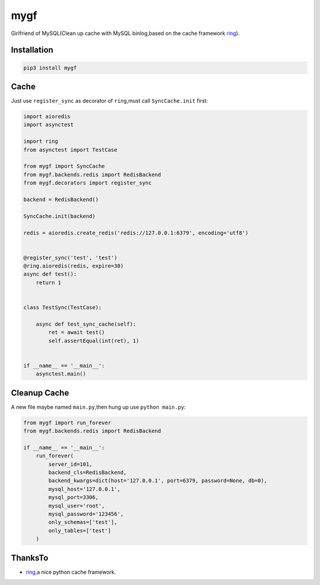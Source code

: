 ========
mygf
========

Girlfriend of MySQL(Clean up cache with MySQL binlog,based on the cache framework `ring <https://github.com/youknowone/ring>`_).

Installation
============

.. code-block:: bash

    pip3 install mygf

Cache
==========

Just use ``register_sync`` as decorator of ``ring``,must call ``SyncCache.init`` first:

.. code-block:: python

    import aioredis
    import asynctest

    import ring
    from asynctest import TestCase

    from mygf import SyncCache
    from mygf.backends.redis import RedisBackend
    from mygf.decorators import register_sync

    backend = RedisBackend()

    SyncCache.init(backend)

    redis = aioredis.create_redis('redis://127.0.0.1:6379', encoding='utf8')


    @register_sync('test', 'test')
    @ring.aioredis(redis, expire=30)
    async def test():
        return 1


    class TestSync(TestCase):

        async def test_sync_cache(self):
            ret = await test()
            self.assertEqual(int(ret), 1)


    if __name__ == '__main__':
        asynctest.main()


Cleanup Cache
=============

A new file maybe named ``main.py``,then hung up use ``python main.py``:

.. code-block:: python

    from mygf import run_forever
    from mygf.backends.redis import RedisBackend

    if __name__ == '__main__':
        run_forever(
            server_id=101,
            backend_cls=RedisBackend,
            backend_kwargs=dict(host='127.0.0.1', port=6379, password=None, db=0),
            mysql_host='127.0.0.1',
            mysql_port=3306,
            mysql_user='root',
            mysql_password='123456',
            only_schemas=['test'],
            only_tables=['test']
        )

ThanksTo
========
* `ring <https://github.com/youknowone/ring>`_,a nice python cache framework.